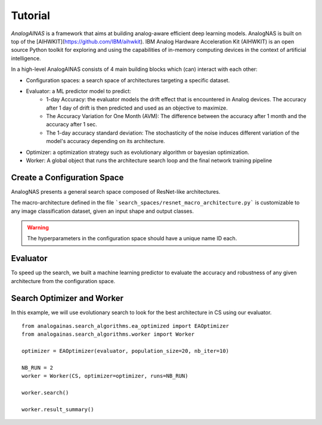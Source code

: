 Tutorial
========

*AnalogAINAS* is a framework that aims at building analog-aware efficient deep learning models. AnalogNAS is built on top of the [AIHWKIT](https://github.com/IBM/aihwkit). IBM Analog Hardware Acceleration Kit (AIHWKIT) is an open source Python toolkit for exploring and using the capabilities of in-memory computing devices in the context of artificial intelligence.

In a high-level AnalogAINAS consists of 4 main building blocks which (can) interact with each other:

* Configuration spaces: a search space of architectures targeting a specific dataset.
* Evaluator: a ML predictor model to predict: 
    * 1-day Accuracy: the evaluator models the drift effect that is encountered in Analog devices. The accuracy after 1 day of drift is then predicted and used as an objective to maximize. 
    * The Accuracy Variation for One Month (AVM): The difference between the accuracy after 1 month and the accuracy after 1 sec. 
    * The 1-day accuracy standard deviation: The stochasticity of the noise induces different variation of the model's accuracy depending on its architecture. 
* Optimizer: a optimization strategy such as evolutionary algorithm or bayesian optimization. 
* Worker: A global object that runs the architecture search loop and the final network training pipeline

Create a Configuration Space
----------------------------

AnalogNAS presents a general search space composed of ResNet-like architectures. 

The macro-architecture defined in the file ```search_spaces/resnet_macro_architecture.py``` is customizable to any image classification dataset, given an input shape and output classes. 

.. warning::
    The hyperparameters in the configuration space should have a unique name ID each. 

Evaluator 
---------

To speed up the search, we built a machine learning predictor to evaluate the accuracy and robustness of any given architecture from the configuration space. 

Search Optimizer and Worker
---------------------------

In this example, we will use evolutionary search to look for the best architecture in CS using our evaluator. 

::

    from analogainas.search_algorithms.ea_optimized import EAOptimizer
    from analogainas.search_algorithms.worker import Worker

    optimizer = EAOptimizer(evaluator, population_size=20, nb_iter=10)  

    NB_RUN = 2
    worker = Worker(CS, optimizer=optimizer, runs=NB_RUN)

    worker.search()

    worker.result_summary()


